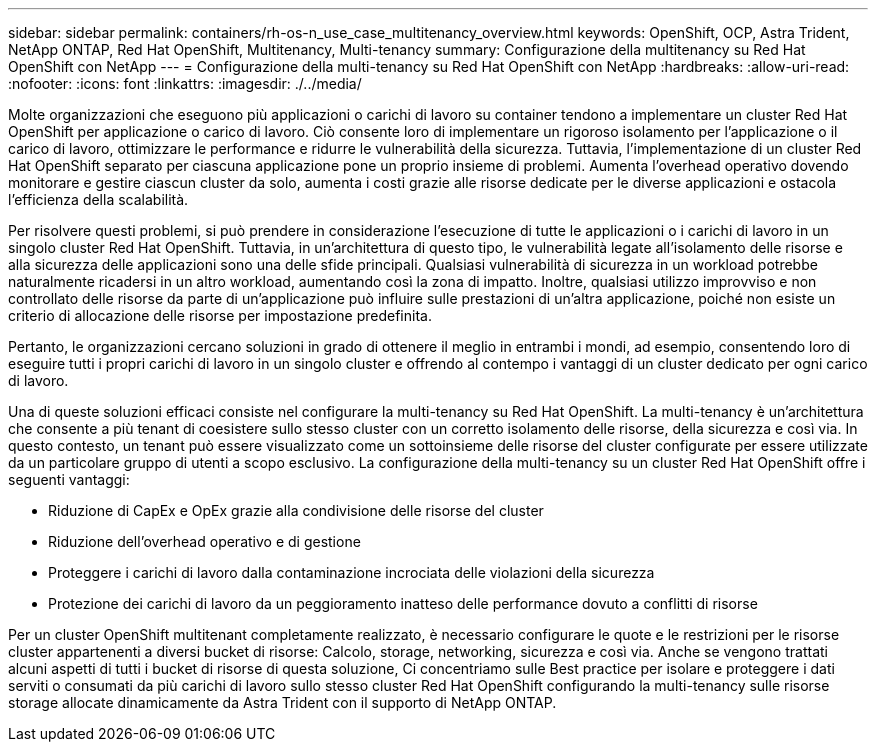 ---
sidebar: sidebar 
permalink: containers/rh-os-n_use_case_multitenancy_overview.html 
keywords: OpenShift, OCP, Astra Trident, NetApp ONTAP, Red Hat OpenShift, Multitenancy, Multi-tenancy 
summary: Configurazione della multitenancy su Red Hat OpenShift con NetApp 
---
= Configurazione della multi-tenancy su Red Hat OpenShift con NetApp
:hardbreaks:
:allow-uri-read: 
:nofooter: 
:icons: font
:linkattrs: 
:imagesdir: ./../media/


Molte organizzazioni che eseguono più applicazioni o carichi di lavoro su container tendono a implementare un cluster Red Hat OpenShift per applicazione o carico di lavoro. Ciò consente loro di implementare un rigoroso isolamento per l'applicazione o il carico di lavoro, ottimizzare le performance e ridurre le vulnerabilità della sicurezza. Tuttavia, l'implementazione di un cluster Red Hat OpenShift separato per ciascuna applicazione pone un proprio insieme di problemi. Aumenta l'overhead operativo dovendo monitorare e gestire ciascun cluster da solo, aumenta i costi grazie alle risorse dedicate per le diverse applicazioni e ostacola l'efficienza della scalabilità.

Per risolvere questi problemi, si può prendere in considerazione l'esecuzione di tutte le applicazioni o i carichi di lavoro in un singolo cluster Red Hat OpenShift. Tuttavia, in un'architettura di questo tipo, le vulnerabilità legate all'isolamento delle risorse e alla sicurezza delle applicazioni sono una delle sfide principali. Qualsiasi vulnerabilità di sicurezza in un workload potrebbe naturalmente ricadersi in un altro workload, aumentando così la zona di impatto. Inoltre, qualsiasi utilizzo improvviso e non controllato delle risorse da parte di un'applicazione può influire sulle prestazioni di un'altra applicazione, poiché non esiste un criterio di allocazione delle risorse per impostazione predefinita.

Pertanto, le organizzazioni cercano soluzioni in grado di ottenere il meglio in entrambi i mondi, ad esempio, consentendo loro di eseguire tutti i propri carichi di lavoro in un singolo cluster e offrendo al contempo i vantaggi di un cluster dedicato per ogni carico di lavoro.

Una di queste soluzioni efficaci consiste nel configurare la multi-tenancy su Red Hat OpenShift. La multi-tenancy è un'architettura che consente a più tenant di coesistere sullo stesso cluster con un corretto isolamento delle risorse, della sicurezza e così via. In questo contesto, un tenant può essere visualizzato come un sottoinsieme delle risorse del cluster configurate per essere utilizzate da un particolare gruppo di utenti a scopo esclusivo. La configurazione della multi-tenancy su un cluster Red Hat OpenShift offre i seguenti vantaggi:

* Riduzione di CapEx e OpEx grazie alla condivisione delle risorse del cluster
* Riduzione dell'overhead operativo e di gestione
* Proteggere i carichi di lavoro dalla contaminazione incrociata delle violazioni della sicurezza
* Protezione dei carichi di lavoro da un peggioramento inatteso delle performance dovuto a conflitti di risorse


Per un cluster OpenShift multitenant completamente realizzato, è necessario configurare le quote e le restrizioni per le risorse cluster appartenenti a diversi bucket di risorse: Calcolo, storage, networking, sicurezza e così via. Anche se vengono trattati alcuni aspetti di tutti i bucket di risorse di questa soluzione, Ci concentriamo sulle Best practice per isolare e proteggere i dati serviti o consumati da più carichi di lavoro sullo stesso cluster Red Hat OpenShift configurando la multi-tenancy sulle risorse storage allocate dinamicamente da Astra Trident con il supporto di NetApp ONTAP.
